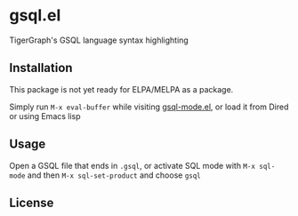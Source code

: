 * gsql.el
  TigerGraph's GSQL language syntax highlighting

** Installation
   This package is not yet ready for ELPA/MELPA as a package.

   Simply run =M-x eval-buffer= while visiting [[file:gsql-mode.el][gsql-mode.el]], or load it from Dired or
   using Emacs lisp


** Usage
   Open a GSQL file that ends in =.gsql=, or activate SQL mode with =M-x sql-mode= and
   then =M-x sql-set-product= and choose =gsql=

** License
  
